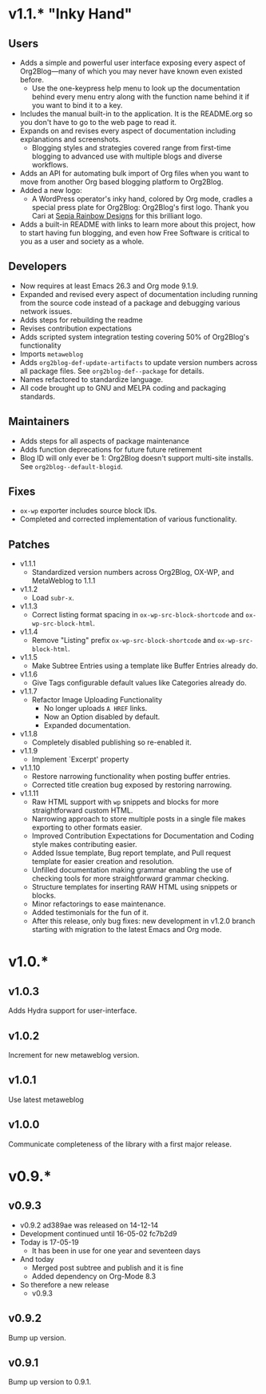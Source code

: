 * v1.1.* "Inky Hand"

** Users

- Adds a simple and powerful user interface exposing every aspect of Org2Blog—many of which you may never have known even existed before.
  - Use the one-keypress help menu to look up the documentation behind every menu entry along with the function name behind it if you want to bind it to a key.
- Includes the manual built-in to the application. It is the README.org so you don't have to go to the web page to read it.
- Expands on and revises every aspect of documentation including explanations and screenshots.
  - Blogging styles and strategies covered range from first-time blogging to advanced use with multiple blogs and diverse workflows.
- Adds an API for automating bulk import of Org files when you want to move from another Org based blogging platform to Org2Blog.
- Added a new logo:
  - A WordPress operator's inky hand, colored by Org mode, cradles a special press plate for Org2Blog: Org2Blog's first logo. Thank you Cari at [[http://sepiarainbow.com/][Sepia Rainbow Designs]] for this brilliant logo.
- Adds a built-in README with links to learn more about this project, how to start having fun blogging, and even how Free Software is critical to you as a user and society as a whole.

** Developers

- Now requires at least Emacs 26.3 and Org mode 9.1.9.
- Expanded and revised every aspect of documentation including running from the source code instead of a package and debugging various network issues.
- Adds steps for rebuilding the readme
- Revises contribution expectations
- Adds scripted system integration testing covering 50% of Org2Blog's functionality
- Imports ~metaweblog~
- Adds ~org2blog-def-update-artifacts~ to update version numbers across all package files. See ~org2blog-def--package~ for details.
- Names refactored to standardize language.
- All code brought up to GNU and MELPA coding and packaging standards.

** Maintainers

- Adds steps for all aspects of package maintenance
- Adds function deprecations for future future retirement
- Blog ID will only ever be 1: Org2Blog doesn't support multi-site installs. See ~org2blog--default-blogid~.

** Fixes

- ~ox-wp~ exporter includes source block IDs.
- Completed and corrected implementation of various functionality.

** Patches

- v1.1.1
  - Standardized version numbers across Org2Blog, OX-WP, and MetaWeblog to 1.1.1
- v1.1.2
  - Load =subr-x=.
- v1.1.3
  - Correct listing format spacing in ~ox-wp-src-block-shortcode~ and ~ox-wp-src-block-html~.
- v1.1.4
  - Remove "Listing" prefix ~ox-wp-src-block-shortcode~ and ~ox-wp-src-block-html~.
- v1.1.5
  - Make Subtree Entries using a template like Buffer Entries already do.
- v1.1.6
  - Give Tags configurable default values like Categories already do.
- v1.1.7
  - Refactor Image Uploading Functionality
    - No longer uploads =A HREF= links.
    - Now an Option disabled by default.
    - Expanded documentation.
- v1.1.8
  - Completely disabled publishing so re-enabled it.
- v1.1.9
  - Implement `Excerpt' property
- v1.1.10
  - Restore narrowing functionality when posting buffer entries.
  - Corrected title creation bug exposed by restoring narrowing.
- v1.1.11
  - Raw HTML support with ~wp~ snippets and blocks for more straightforward custom HTML.
  - Narrowing approach to store multiple posts in a single file makes exporting to other formats easier.
  - Improved Contribution Expectations for Documentation and Coding style makes contributing easier.
  - Added Issue template, Bug report template, and Pull request template for easier creation and resolution.
  - Unfilled documentation making grammar enabling the use of checking tools for more straightforward grammar checking.
  - Structure templates for inserting RAW HTML using snippets or blocks.
  - Minor refactorings to ease maintenance.
  - Added testimonials for the fun of it.
  - After this release, only bug fixes: new development in v1.2.0 branch starting with migration to the latest Emacs and Org mode.

* v1.0.*
** v1.0.3

Adds Hydra support for user-interface.

** v1.0.2

Increment for new metaweblog version.

** v1.0.1

Use latest metaweblog

** v1.0.0

Communicate completeness of the library with a first major release.

* v0.9.*
** v0.9.3

- v0.9.2 ad389ae was released on 14-12-14
- Development continued until 16-05-02 fc7b2d9
- Today is 17-05-19
  - It has been in use for one year and seventeen days
- And today
  - Merged post subtree and publish and it is fine
  - Added dependency on Org-Mode 8.3
- So therefore a new release
  - v0.9.3

** v0.9.2

Bump up version.

** v0.9.1

Bump up version to 0.9.1.
